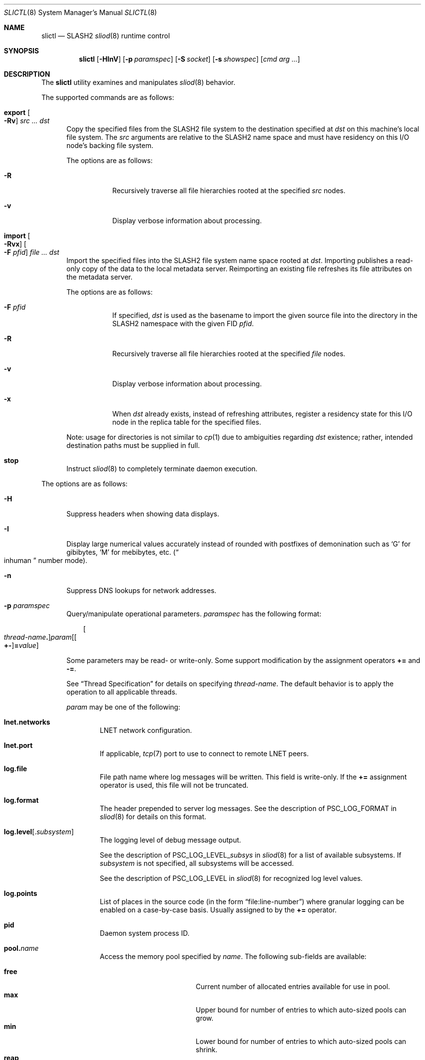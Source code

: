 .\" $Id$
.\" %GPL_START_LICENSE%
.\" ---------------------------------------------------------------------
.\" Copyright 2015-2016, Google, Inc.
.\" Copyright (c) 2008-2015, Pittsburgh Supercomputing Center (PSC).
.\" All rights reserved.
.\"
.\" This program is free software; you can redistribute it and/or modify
.\" it under the terms of the GNU General Public License as published by
.\" the Free Software Foundation; either version 2 of the License, or (at
.\" your option) any later version.
.\"
.\" This program is distributed WITHOUT ANY WARRANTY; without even the
.\" implied warranty of MERCHANTABILITY or FITNESS FOR A PARTICULAR
.\" PURPOSE.  See the GNU General Public License contained in the file
.\" `COPYING-GPL' at the top of this distribution or at
.\" https://www.gnu.org/licenses/gpl-2.0.html for more details.
.\" ---------------------------------------------------------------------
.\" %END_LICENSE%
.\" %PFL_MODULES ctl rpc %
.Dd March 10, 2016
.Dt SLICTL 8
.ds volume PSC \- SLASH2 Administrator's Manual
.Os http://www.psc.edu/
.Sh NAME
.Nm slictl
.Nd
.Tn SLASH2
.Xr sliod 8
runtime control
.Sh SYNOPSIS
.Nm slictl
.Op Fl HInV
.Op Fl p Ar paramspec
.Op Fl S Ar socket
.Op Fl s Ar showspec
.Op Ar cmd arg ...
.Sh DESCRIPTION
The
.Nm
utility examines and manipulates
.Xr sliod 8
behavior.
.Pp
.\" %PFL_INCLUDE $PFL_BASE/doc/pflctl/cmd.mdoc {
.\"	cmds => {
.\"		"export Oo Fl Rv\\& Oc Ar src ... dst" => <<'EOF',
.\"			Copy the specified files from the
.\"			.Tn SLASH2
.\"			file system to the destination specified at
.\"			.Ar dst
.\"			on this machine's local file system.
.\"			The
.\"			.Ar src
.\"			arguments are relative to the
.\"			.Tn SLASH2
.\"			name space and must have residency on this
.\"			.Tn I/O
.\"			node's backing file system.
.\"			.Pp
.\"			The options are as follows:
.\"			.Bl -tag -offset 3n -width 3n
.\"			.It Fl R
.\"			Recursively traverse all file hierarchies rooted at the specified
.\"			.Ar src
.\"			nodes.
.\"			.It Fl v
.\"			Display verbose information about processing.
.\"			.El
.\"			EOF
.\"		"import Oo Fl Rvx\\& Oc Oo Fl F Ar pfid Oc Ar file ... dst" => <<'EOF',
.\"			Import the specified files into the
.\"			.Tn SLASH2
.\"			file system name space rooted at
.\"			.Ar dst .
.\"			Importing publishes a read-only copy of the data
.\"			to the local metadata server.
.\"			Reimporting an existing file refreshes its file
.\"			attributes on the metadata server.
.\"			.Pp
.\"			The options are as follows:
.\"			.Bl -tag -offset 3n -width 3n
.\"			.It Fl F Ar pfid
.\"			If specified,
.\"			.Ar dst
.\"			is used as the basename to import the given source file into the
.\"			directory in the
.\"			.Tn SLASH2
.\"			namespace with the given
.\"			.Tn FID
.\"			.Ar pfid .
.\"			.It Fl R
.\"			Recursively traverse all file hierarchies rooted at the specified
.\"			.Ar file
.\"			nodes.
.\"			.It Fl v
.\"			Display verbose information about processing.
.\"			.It Fl x
.\"			When
.\"			.Ar dst
.\"			already exists, instead of refreshing
.\"			attributes, register a residency state
.\"			for this
.\"			.Tn I/O
.\"			node in the replica table for the specified files.
.\"			.El
.\"			.Pp
.\"			Note: usage for directories is not similar to
.\"			.Xr cp 1
.\"			due to ambiguities regarding
.\"			.Ar dst
.\"			existence;
.\"			rather, intended destination paths must be
.\"			supplied in full.
.\"			EOF
.\"		stop => <<'EOF',
.\"			Instruct
.\"			.Xr sliod 8
.\"			to completely terminate daemon execution.
.\"			EOF
.\"	}
The supported commands are as follows:
.Bl -tag -width 3n
.It Cm export Oo Fl Rv\& Oc Ar src ... dst
Copy the specified files from the
.Tn SLASH2
file system to the destination specified at
.Ar dst
on this machine's local file system.
The
.Ar src
arguments are relative to the
.Tn SLASH2
name space and must have residency on this
.Tn I/O
node's backing file system.
.Pp
The options are as follows:
.Bl -tag -offset 3n -width 3n
.It Fl R
Recursively traverse all file hierarchies rooted at the specified
.Ar src
nodes.
.It Fl v
Display verbose information about processing.
.El
.It Cm import Oo Fl Rvx\& Oc Oo Fl F Ar pfid Oc Ar file ... dst
Import the specified files into the
.Tn SLASH2
file system name space rooted at
.Ar dst .
Importing publishes a read-only copy of the data
to the local metadata server.
Reimporting an existing file refreshes its file
attributes on the metadata server.
.Pp
The options are as follows:
.Bl -tag -offset 3n -width 3n
.It Fl F Ar pfid
If specified,
.Ar dst
is used as the basename to import the given source file into the
directory in the
.Tn SLASH2
namespace with the given
.Tn FID
.Ar pfid .
.It Fl R
Recursively traverse all file hierarchies rooted at the specified
.Ar file
nodes.
.It Fl v
Display verbose information about processing.
.It Fl x
When
.Ar dst
already exists, instead of refreshing
attributes, register a residency state
for this
.Tn I/O
node in the replica table for the specified files.
.El
.Pp
Note: usage for directories is not similar to
.Xr cp 1
due to ambiguities regarding
.Ar dst
existence;
rather, intended destination paths must be
supplied in full.
.It Cm stop
Instruct
.Xr sliod 8
to completely terminate daemon execution.
.El
.\" }%
.Pp
The options are as follows:
.Bl -tag -width 3n
.\" %PFL_INCLUDE $PFL_BASE/doc/pflctl/H.mdoc {
.It Fl H
Suppress headers when showing data displays.
.\" }%
.\" %PFL_INCLUDE $PFL_BASE/doc/pflctl/I.mdoc {
.It Fl I
Display large numerical values accurately instead of rounded with
postfixes of demonination such as
.Sq G
for gibibytes,
.Sq M
for mebibytes, etc.\&
.Pq Do inhuman Dc number mode .
.\" }%
.\" %PFL_INCLUDE $PFL_BASE/doc/pflctl/n.mdoc {
.It Fl n
Suppress
.Tn DNS
lookups for network addresses.
.\" }%
.\" %PFL_INCLUDE $PFL_BASE/doc/pflctl/p.mdoc {
.\"	log_xr => "in\n.Xr sliod 8\n",
.\"	params => {
.\"		'pid' => "Daemon system process ID.",
.\"		'sys.bminseqno'
.\"		     => "Bmap lease minimum sequence number to allow.",
.\"		'sys.reclaim_batchno'
.\"		     => "Highest observed garbage reclamation batch number.",
.\"		'sys.reclaim_xid'
.\"		     => "Highest observed garbage reclamation batch transaction ID.",
.\"		'sys.sync_max_writes'
.\"		     => "Number of incoming writes to receive on a file from\n" .
.\"			"clients before the data synchronizer begins\n" .
.\"			"flushing to backing store.",
.\"		'sys.selftestrc'
.\"		     => "Error status of last backend file system health check.",
.\"		'sys.nbrq_outstanding'
.\"		     => "Number of currently outstanding asynchronous RPCs.",
.\"	},
.It Fl p Ar paramspec
Query/manipulate operational parameters.
.Ar paramspec
has the following format:
.Pp
.Bd -unfilled -offset 3n
.Sm off
.Oo Ar thread-name Ns Li .\& Oc Ar param
.Op Oo Li +- Oc Li = Ar value
.Sm on
.Ed
.Pp
Some parameters may be read- or write-only.
Some support modification by the assignment operators
.Li +=
and
.Li -= .
.Pp
See
.Sx Thread Specification
for details on specifying
.Ar thread-name .
The default behavior is to apply the operation to all applicable threads.
.Pp
.Ar param
may be one of the following:
.Bl -tag -width 1n -offset 3n
.It Cm lnet.networks
.Tn LNET
network configuration.
.It Cm lnet.port
If applicable,
.Xr tcp 7
port to use to connect to remote
.Tn LNET
peers.
.It Cm log.file
File path name where log messages will be written.
This field is write-only.
If the
.Li +=
assignment operator is used, this file will not be truncated.
.It Cm log.format
The header prepended to server log messages.
See the description of
.Ev PSC_LOG_FORMAT
in
.Xr sliod 8
for details on this format.
.It Cm log.level Ns Op . Ns Ar subsystem
The logging level of debug message output.
.Pp
See the description of
.Ev PSC_LOG_LEVEL_ Ns Ar subsys
in
.Xr sliod 8
for a list of available subsystems.
If
.Ar subsystem
is not specified, all subsystems will be accessed.
.Pp
See the description of
.Ev PSC_LOG_LEVEL
in
.Xr sliod 8
for recognized log level values.
.It Cm log.points
List of places in the source code (in the form
.Dq file:line-number )
where granular logging can be enabled on a case-by-case
basis.
Usually assigned to by the
.Li +=
operator.
.It Cm pid
Daemon system process ID.
.It Cm pool. Ns Ar name
Access the memory pool specified by
.Ar name .
The following sub-fields are available:
.Pp
.Bl -tag -compact -offset 3n -width 13n
.It Cm free
Current number of allocated entries available for use in pool.
.It Cm max
Upper bound for number of entries to which auto-sized pools can grow.
.It Cm min
Lower bound for number of entries to which auto-sized pools can shrink.
.It Cm reap
Assign a value to reap the specified number of entries.
Only applies to pools that have a reaper routine.
This field is write-only.
.It Cm thres
Threshold for unused items for auto-sized pools before items are freed.
.It Cm total
Current number of entries contained in pool.
.El
.It Cm rlim
Process resource limits.
See
.Xr getrlimit 2
or
.Xr ulimit 1
for more information.
.Pp
.Bl -column "msgqueue" -offset 3n
.It Sy Name Ta Sy Field
.It =============================
.It Cm cpu        Ta Dv RLIMIT_CPU
.It Cm csize      Ta Dv RLIMIT_CORE
.It Cm dsize      Ta Dv RLIMIT_DATA
.It Cm fsize      Ta Dv RLIMIT_FSIZE
.It Cm locks      Ta Dv RLIMIT_LOCKS
.It Cm maxproc    Ta Dv RLIMIT_NPROC
.It Cm mem        Ta Dv RLIMIT_AS
.It Cm mlock      Ta Dv RLIMIT_MEMLOCK
.It Cm msgqueue   Ta Dv RLIMIT_MSGQUEUE
.It Cm nice       Ta Dv RLIMIT_NICE
.It Cm nofile     Ta Dv RLIMIT_NOFILE
.It Cm rss        Ta Dv RLIMIT_RSS
.It Cm rtprio     Ta Dv RLIMIT_RTPRIO
.It Cm rttime     Ta Dv RLIMIT_RTTIME
.It Cm sigpndg    Ta Dv RLIMIT_SIGPENDING
.It Cm stksize    Ta Dv RLIMIT_STACK
.El
.It Cm rusage
Process resource usage information.
See
.Xr getrusage 2 .
.It Cm sys.bminseqno
Bmap lease minimum sequence number to allow.
.It Cm sys.nbrq_outstanding
Number of currently outstanding asynchronous RPCs.
.It Cm sys.reclaim_batchno
Highest observed garbage reclamation batch number.
.It Cm sys.reclaim_xid
Highest observed garbage reclamation batch transaction ID.
.It Cm sys.selftestrc
Error status of last backend file system health check.
.It Cm sys.sync_max_writes
Number of incoming writes to receive on a file from
clients before the data synchronizer begins
flushing to backing store.
.El
.\" }%
.\" %PFL_INCLUDE $PFL_BASE/doc/pflctl/S.mdoc {
.\"	daemon	=> qq{sliod},
.\"	sock	=> "/var/run/sliod. Ns Ic %h Ns Pa .sock"
.It Fl S Ar socket
Specify an alternative socket file.
The following tokens are replaced in the file name specified:
.Pp
.Bl -tag -offset 3n -width Ds -compact
.It Cm %h
the machine hostname
.It Cm %n
the daemon executable base name, i.e.\&
.Dq sliod
.It Cm %%
a literal
.Sq %
character
.El
.Pp
The default is
.Pa /var/run/sliod. Ns Ic %h Ns Pa .sock .
.\" }%
.\" %PFL_INCLUDE $PFL_BASE/doc/pflctl/show.mdoc {
.\"	show => {
.\"		bmap		=> "In-memory bmaps",
.\"		connections	=> "Status of\n.Tn SLASH2\npeers on network",
.\"		fidcache	=> ".Tn FID\n.Pq file- Ns Tn ID\ncache members",
.\"		replwkst	=> "Status of active replications",
.\"		slvrs		=> "In-memory slivers (bmap slices)",
.\"	},
.\"	pools => {
.\"		bmap		=> "Block map structures",
.\"	},
.\"	listcaches => {
.\"		bcr_ready	=> "Bmap CRC update tranmission queue",
.\"		breleaseq	=> "Bmaps awaiting release by MDS response",
.\"		crcqslvrs	=> "Bmap slivers awaiting checksumming",
.\"		fcmhidle	=> "Recently used files",
.\"		lruslvrs	=> "Recently used bmap slivers",
.\"		readaheadq	=> "Readahead I/O work queue",
.\"		replwkpnd	=> "Pending replication work",
.\"	},
.\"	hashtables => {
.\"		fidc		=> "files\n.Po file\n.Tn ID\ncache\n.Pc",
.\"		res		=> "network resources\n.Pq network Tn ID",
.\"		rpcconn		=> "network resources\n.Pq network Tn ID",
.\"	}
.It Fl s Ar showspec
Show values.
.Ar showspec
has the following format:
.Bd -unfilled -offset 3n
.Sm off
.Ar param
.Op : Ar subspec
.Sm on
.Ed
.Pp
.Ar param
may be specified as any non-ambiguous prefix abbreviation of the
following:
.Pp
.Bl -tag -width 1n -offset 3n
.It Cm bmap
In-memory bmaps
.It Cm connections
Status of
.Tn SLASH2
peers on network
.It Cm fidcache
.Tn FID
.Pq file- Ns Tn ID
cache members
.It Cm hashtables
Hash table statistics.
.Ar subspec
has the following format:
.Bd -unfilled -offset 3n
.Ar hash-table Ns Op , Ns Ar ...
.Ed
.Pp
.Ar hash-table
may be one of the following:
.Pp
.Bl -tag -compact -offset 3n -width 13n
.It Cm fidc
files
.Po file
.Tn ID
cache
.Pc
.It Cm res
network resources
.Pq network Tn ID
.It Cm rpcconn
network resources
.Pq network Tn ID
.El
.Pp
If
.Ar subspec
is left unspecified, all hash tables will be accessed.
.It Cm listcaches
List cache statistics.
.Ar subspec
has the following format:
.Pp
.Bd -unfilled -offset 3n
.Ar list Ns Op , Ns Ar ...
.Ed
.Pp
.Ar list
may be one of the following:
.Pp
.Bl -tag -compact -offset 3n -width 13n
.It Cm bcr_ready
Bmap CRC update tranmission queue
.It Cm breleaseq
Bmaps awaiting release by MDS response
.It Cm crcqslvrs
Bmap slivers awaiting checksumming
.It Cm fcmhidle
Recently used files
.It Cm lruslvrs
Recently used bmap slivers
.It Cm readaheadq
Readahead I/O work queue
.It Cm replwkpnd
Pending replication work
.El
.Pp
If
.Ar subspec
is left unspecified, all list caches will be accessed.
.It Cm lnetif
Lustre network interfaces.
.It Cm loglevels
Thread logging levels.
.Ar subspec
has the following format:
.Bd -unfilled -offset 3n
.Ar thread Ns Op , Ns Ar ...
.Ed
.Pp
See
.Sx Thread Specification
for details on specifying
.Ar thread .
If
.Ar subspec
is left unspecified, all threads will be accessed.
.It Cm opstats
Operation counters/statistics.
.Ar subspec
has the following format:
.Pp
.Bd -unfilled -offset 3n
.Ar opstats Ns Op , Ns Ar ...
.Ed
.Pp
.Ar opstats
may be one of the following:
.Pp
.Bl -tag -compact -offset 3n -width 3n
.It Cm lni-rcv- Ns Ar if ,
.It Cm lni-snd- Ns Ar if
Data sent/received per
.Tn LNET
networking interface.
.Pp
.It Cm lusklnd- Ns Ar mode Ns Cm -rcv ,
.It Cm lusklnd- Ns Ar mode Ns Cm -snd
Data sent/received over userland socket networking device.
.Ar mode
may be
.Cm pasv
.Pq passive
or
.Cm aggr
.Pq aggregate .
.Pp
.It Cm rpc- Ns Ar addr Ns Cm -rcv ,
.It Cm rpc- Ns Ar addr Ns Cm -snd
Data sent/received per
.Tn RPC
peer.
.Pp
.El
.Pp
If
.Ar subspec
is left unspecified, all
.Tn I/O
statistics will be accessed.
.It Cm pools
Memory pool statistics.
.Ar subspec
has the following format:
.Bd -unfilled -offset 3n
.Ar pool Ns Op , Ns Ar ...
.Ed
.Pp
.Ar pool
may be one of the following:
.Pp
.Bl -tag -compact -offset 3n -width 13n
.It Cm bmap
Block map structures
.El
.Pp
If
.Ar subspec
is left unspecified, all pools will be accessed.
.It Cm replwkst
Status of active replications
.It Cm rpcrqs
Remote procedure calls (RPC).
.It Cm rpcsvcs
.Tn RPC
services.
.It Cm slvrs
In-memory slivers (bmap slices)
.It Cm threads
Daemon thread activity and statistics.
.Ar subspec
has the following format:
.Bd -unfilled -offset 3n
.Ar thread Ns Op , Ns Ar ...
.Ed
.Pp
See
.Sx Thread Specification
for details on specifying
.Ar thread .
If
.Ar subspec
is left unspecified, all threads will be accessed.
.El
.Pp
The special value
.Sq \&?
may also be specified to display a list of recognized values.
.\" }%
.It Fl V
Show version.
.El
.\" %PFL_INCLUDE $PFL_BASE/doc/pflctl/thr.mdoc {
.\"	thrs => {
.\"		"sliaiothr"			=> "Asynchronous\n.Tn I/O\nprocessor",
.\"		"slibmaprlsthr"			=> "Bmap releaser",
.\"		"slibreapthr"			=> "Bmap reaper",
.\"		"sliconnthr"			=> "Peer resource connection monitor",
.\"		"slicrudthr"			=> "Bmap CRC updater",
.\"		"slictlacthr"			=> ".Nm\nconnection acceptor",
.\"		"slictlthr"			=> ".Nm\nconnection processor",
.\"		"slifreapthr"			=> "File reaper",
.\"		"slihealththr"			=> "Backing file system health checker",
.\"		"slilnacthr- Ns Ar %s"		=> "Lustre network acceptor thread",
.\"		"slinbrqthr"			=> "Non-blocking\n.Tn RPC\nreply handler",
.\"		"sliopstimerthr"		=> qq{Internal operation count updater},
.\"		"slireplpndthr"			=> "Pending replication work processor",
.\"		"sliricthr Ns Ar %02d"		=> "Client\n.Tn RPC\nrequest service thread",
.\"		"sliriithr Ns Ar %02d"		=> ".No Inter- Ns Tn I/O RPC\nrequest service thread",
.\"		"slirimthr Ns Ar %02d"		=> ".Tn MDS RPC\nrequest service thread",
.\"		"slislvrthr Ns Ar %d"		=> "Sliver monitoring thread",
.\"		"slistatfsthr"			=> "Periodic\n.Xr statvfs 2\nupdater",
.\"		"sliusklndplthr Ns Ar %d"	=> "Lustre userland socket poll thread",
.\"		"sliwkthr Ns Ar %d"		=> "Generic worker thread"
.\"	}
.Ss Thread Specification
Options which take
.Ar thread-name
parameters may be specified by one or more of the following tokens,
separated by commas:
.Pp
.Bl -tag -compact -offset 3n -width 16n
.It Cm sliaiothr
Asynchronous
.Tn I/O
processor
.It Cm slibmaprlsthr
Bmap releaser
.It Cm slibreapthr
Bmap reaper
.It Cm sliconnthr
Peer resource connection monitor
.It Cm slicrudthr
Bmap CRC updater
.It Cm slictlacthr
.Nm
connection acceptor
.It Cm slictlthr
.Nm
connection processor
.It Cm slifreapthr
File reaper
.It Cm slihealththr
Backing file system health checker
.It Cm slilnacthr- Ns Ar %s
Lustre network acceptor thread
.It Cm slinbrqthr
Non-blocking
.Tn RPC
reply handler
.It Cm sliopstimerthr
Internal operation count updater
.It Cm slireplpndthr
Pending replication work processor
.It Cm sliricthr Ns Ar %02d
Client
.Tn RPC
request service thread
.It Cm sliriithr Ns Ar %02d
.No Inter- Ns Tn I/O RPC
request service thread
.It Cm slirimthr Ns Ar %02d
.Tn MDS RPC
request service thread
.It Cm slislvrthr Ns Ar %d
Sliver monitoring thread
.It Cm slistatfsthr
Periodic
.Xr statvfs 2
updater
.It Cm sliusklndplthr Ns Ar %d
Lustre userland socket poll thread
.It Cm sliwkthr Ns Ar %d
Generic worker thread
.It Cm everyone
All threads
.Pq default, where applicable
.El
.\" }%
.\" %PFL_INCLUDE $PFL_BASE/doc/env.mdoc {
.Sh ENVIRONMENT
.Bl -tag -width 3n
.It Ev CTL_SOCK_FILE
Override the default control socket file path.
.El
.\" }%
.Sh FILES
.Bl -tag -width Pa
.It Pa /var/run/sliod. Ns Ic %h Ns Pa .sock
default
.Xr sliod 8
control socket
.El
.Sh SEE ALSO
.Xr sladm 7 ,
.Xr sliod 8
